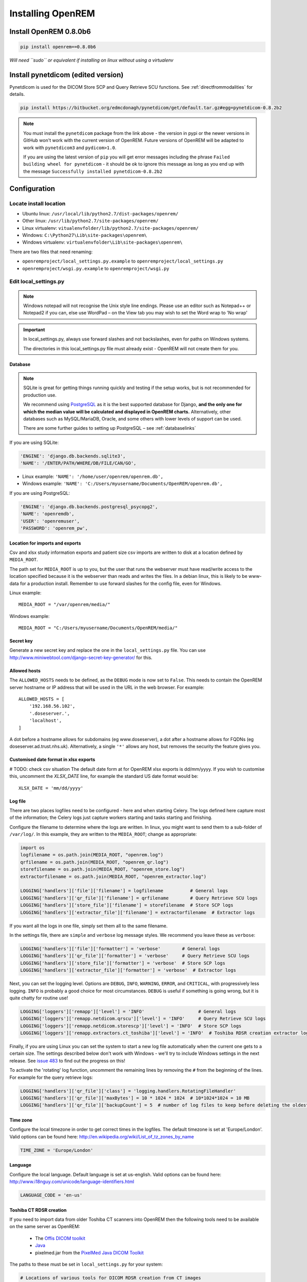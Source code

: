 ******************
Installing OpenREM
******************

Install OpenREM 0.8.0b6
=======================

.. sourcecode:: bash

    pip install openrem==0.8.0b6

*Will need ``sudo`` or equivalent if installing on linux without using a virtualenv*

Install pynetdicom (edited version)
===================================

Pynetdicom is used for the DICOM Store SCP and Query Retrieve SCU functions. See :ref:`directfrommodalities` for details.

.. sourcecode:: bash

    pip install https://bitbucket.org/edmcdonagh/pynetdicom/get/default.tar.gz#egg=pynetdicom-0.8.2b2

..  note::

    You must install the ``pynetdicom`` package from the link above - the version in pypi or the newer versions in
    GitHub won't work with the current version of OpenREM. Future versions of OpenREM will be adapted to work with
    ``pynetdicom3`` and ``pydicom>1.0``.

    If you are using the latest version of ``pip`` you will get error messages including the phrase
    ``Failed building wheel for pynetdicom`` - it should be ok to ignore this message as long as you end up with the
    message ``Successfully installed pynetdicom-0.8.2b2``

.. _localsettingsconfig:

Configuration
=============

Locate install location
-----------------------

* Ubuntu linux: ``/usr/local/lib/python2.7/dist-packages/openrem/``
* Other linux: ``/usr/lib/python2.7/site-packages/openrem/``
* Linux virtualenv: ``vitualenvfolder/lib/python2.7/site-packages/openrem/``
* Windows: ``C:\Python27\Lib\site-packages\openrem\``
* Windows virtualenv: ``virtualenvfolder\Lib\site-packages\openrem\``


There are two files that need renaming:

+ ``openremproject/local_settings.py.example`` to ``openremproject/local_settings.py``
+ ``openremproject/wsgi.py.example`` to ``openremproject/wsgi.py``


Edit local_settings.py
----------------------

..  Note::

    Windows notepad will not recognise the Unix style line endings.
    Please use an editor such as Notepad++ or Notepad2 if you can, else use WordPad –
    on the View tab you may wish to set the Word wrap to 'No wrap'

..  Important::
    In local_settings.py, always use forward slashes and not backslashes, even for paths on
    Windows systems.

    The directories in this local_settings.py file must already exist - OpenREM will not create them for you.

Database
^^^^^^^^

.. Note::

    SQLite is great for getting things running quickly and testing if the setup works,
    but is not recommended for production use.

    We recommend using `PostgreSQL <http://www.postgresql.org>`_ as it is the best supported
    database for Django, **and the only one for which the median value will be calculated and
    displayed in OpenREM charts.** Alternatively, other databases such as MySQL/MariaDB, Oracle, and
    some others with lower levels of support can be used.

    There are some further guides to setting up PostgreSQL – see :ref:`databaselinks`

If you are using SQLite:

.. sourcecode:: python

    'ENGINE': 'django.db.backends.sqlite3',
    'NAME': '/ENTER/PATH/WHERE/DB/FILE/CAN/GO',

* Linux example: ``'NAME': '/home/user/openrem/openrem.db',``
* Windows example: ``'NAME': 'C:/Users/myusername/Documents/OpenREM/openrem.db',``

If you are using PostgreSQL:

.. sourcecode:: python

    'ENGINE': 'django.db.backends.postgresql_psycopg2',
    'NAME': 'openremdb',
    'USER': 'openremuser',
    'PASSWORD': 'openrem_pw',

.. _mediarootsettings:

Location for imports and exports
^^^^^^^^^^^^^^^^^^^^^^^^^^^^^^^^

Csv and xlsx study information exports and patient size csv imports are
written to disk at a location defined by ``MEDIA_ROOT``.

The path set for ``MEDIA_ROOT`` is up to you, but the user that runs the
webserver must have read/write access to the location specified because
it is the webserver than reads and writes the files. In a debian linux,
this is likely to be www-data for a production install. Remember to use
forward slashes for the config file, even for Windows.

Linux example::

    MEDIA_ROOT = "/var/openrem/media/"

Windows example::

    MEDIA_ROOT = "C:/Users/myusername/Documents/OpenREM/media/"


Secret key
^^^^^^^^^^

Generate a new secret key and replace the one in the ``local_settings.py`` file. You can use
http://www.miniwebtool.com/django-secret-key-generator/ for this.

Allowed hosts
^^^^^^^^^^^^^

The ``ALLOWED_HOSTS`` needs to be defined, as the ``DEBUG`` mode is now
set to ``False``. This needs to contain the OpenREM server hostname or IP address that
will be used in the URL in the web browser. For example::

    ALLOWED_HOSTS = [
        '192.168.56.102',
        '.doseserver.',
        'localhost',
    ]

A dot before a hostname allows for subdomains (eg www.doseserver), a dot
after a hostname allows for FQDNs (eg doseserver.ad.trust.nhs.uk).
Alternatively, a single ``'*'`` allows any host, but removes the security
the feature gives you.

Customised date format in xlsx exports
^^^^^^^^^^^^^^^^^^^^^^^^^^^^^^^^^^^^^^

# TODO: check csv situation
The default date form at for OpenREM xlsx exports is dd/mm/yyyy. If you wish to customise this, uncomment the
`XLSX_DATE` line, for example the standard US date format would be::

    XLSX_DATE = 'mm/dd/yyyy'

.. _local_settings_logfile:

Log file
^^^^^^^^

There are two places logfiles need to be configured - here and when starting Celery. The logs defined here capture
most of the information; the Celery logs just capture workers starting and tasks starting and finishing.

Configure the filename to determine where the logs are written. In linux, you might want to send them to a sub-folder of
``/var/log/``. In this example, they are written to the ``MEDIA_ROOT``; change as appropriate:

.. sourcecode:: python

    import os
    logfilename = os.path.join(MEDIA_ROOT, "openrem.log")
    qrfilename = os.path.join(MEDIA_ROOT, "openrem_qr.log")
    storefilename = os.path.join(MEDIA_ROOT, "openrem_store.log")
    extractorfilename = os.path.join(MEDIA_ROOT, "openrem_extractor.log")

    LOGGING['handlers']['file']['filename'] = logfilename          # General logs
    LOGGING['handlers']['qr_file']['filename'] = qrfilename        # Query Retrieve SCU logs
    LOGGING['handlers']['store_file']['filename'] = storefilename  # Store SCP logs
    LOGGING['handlers']['extractor_file']['filename'] = extractorfilename  # Extractor logs

If you want all the logs in one file, simply set them all to the same filename.

In the settings file, there are ``simple`` and ``verbose`` log message styles. We recommend you leave these as
``verbose``:

.. sourcecode:: python

    LOGGING['handlers']['file']['formatter'] = 'verbose'        # General logs
    LOGGING['handlers']['qr_file']['formatter'] = 'verbose'     # Query Retrieve SCU logs
    LOGGING['handlers']['store_file']['formatter'] = 'verbose'  # Store SCP logs
    LOGGING['handlers']['extractor_file']['formatter'] = 'verbose'  # Extractor logs

Next, you can set the logging level. Options are ``DEBUG``, ``INFO``, ``WARNING``, ``ERROR``, and ``CRITICAL``, with
progressively less logging. ``INFO`` is probably a good choice for most circumstances. ``DEBUG`` is useful if something
is going wrong, but it is quite chatty for routine use!

.. sourcecode:: python

    LOGGING['loggers']['remapp']['level'] = 'INFO'                    # General logs
    LOGGING['loggers']['remapp.netdicom.qrscu']['level'] = 'INFO'     # Query Retrieve SCU logs
    LOGGING['loggers']['remapp.netdicom.storescp']['level'] = 'INFO'  # Store SCP logs
    LOGGING['loggers']['remapp.extractors.ct_toshiba']['level'] = 'INFO'  # Toshiba RDSR creation extractor logs

Finally, if you are using Linux you can set the system to start a new log file automatically when the current one
gets to a certain size. The settings described below don't work with Windows - we'll try to include Windows settings in
the next release. See `issue 483`_ to find out the progress on this!

To activate the 'rotating' log function, uncomment the remaining lines by removing the ``#`` from the beginning of
the lines. For example for the query retrieve logs:

.. sourcecode:: python

    LOGGING['handlers']['qr_file']['class'] = 'logging.handlers.RotatingFileHandler'
    LOGGING['handlers']['qr_file']['maxBytes'] = 10 * 1024 * 1024  # 10*1024*1024 = 10 MB
    LOGGING['handlers']['qr_file']['backupCount'] = 5  # number of log files to keep before deleting the oldest one

Time zone
^^^^^^^^^

Configure the local timezone in order to get correct times in the logfiles.
The default timezone is set at 'Europe/London'. Valid options can be found here:
http://en.wikipedia.org/wiki/List_of_tz_zones_by_name

.. sourcecode:: python

    TIME_ZONE = 'Europe/London'

Language
^^^^^^^^

Configure the local language. Default language is set at us-english. Valid options can be found here:
http://www.i18nguy.com/unicode/language-identifiers.html

.. sourcecode:: python

    LANGUAGE_CODE = 'en-us'

.. _toshiba_configuration:

Toshiba CT RDSR creation
^^^^^^^^^^^^^^^^^^^^^^^^

If you need to import data from older Toshiba CT scanners into OpenREM then the following tools need to be available
on the same server as OpenREM:

    * The `Offis DICOM toolkit`_
    * `Java`_
    * pixelmed.jar from the `PixelMed Java DICOM Toolkit`_

The paths to these must be set in ``local_settings.py`` for your system:

.. sourcecode:: python

    # Locations of various tools for DICOM RDSR creation from CT images
    DCMTK_PATH = 'C:/Apps/dcmtk-3.6.0-win32-i386/bin'
    DCMCONV = os.path.join(DCMTK_PATH, 'dcmconv.exe')
    DCMMKDIR = os.path.join(DCMTK_PATH, 'dcmmkdir.exe')
    JAVA_EXE = 'C:/Apps/doseUtility/windows/jre/bin/java.exe'
    JAVA_OPTIONS = '-Xms256m -Xmx512m -Xss1m -cp'
    PIXELMED_JAR = 'C:/Apps/doseUtility/pixelmed.jar'
    PIXELMED_JAR_OPTIONS = '-Djava.awt.headless=true com.pixelmed.doseocr.OCR -'

The example above is for Windows. On linux,
if you have installed the Offis DICOM toolkit with ``sudo apt install dcmtk`` or similar, you can find the path for the
configuration above using the command ``which dcmconv``. This will be something like ``/usr/bin/dcmconv``, so the
``DCMTK_PATH`` would be ``'/usr/bin`` and the ``DCMCONV`` would be ``os.path.join(DCMTK_PATH, 'dcmconv')``. Similarly
for ``DCMMKDIR`` and ``JAVA_EXE``, which might be ``/usr/bin/java``. The pixelmed.jar file should be downloaded from
the link above, and you will need to provide the path to where you have saved it.

.. _database_creation:

Create the database
-------------------

In a shell/command window, move into the openrem folder:

* Ubuntu linux: ``cd /usr/local/lib/python2.7/dist-packages/openrem/``
* Other linux: ``cd /usr/lib/python2.7/site-packages/openrem/``
* Linux virtualenv: ``cd virtualenvfolder/lib/python2.7/site-packages/openrem/``
* Windows: ``cd C:\Python27\Lib\site-packages\openrem\``
* Windows virtualenv: ``cd virtualenvfolder\Lib\site-packages\openrem\``


Create the database::

    python manage.py makemigrations remapp
    python manage.py migrate
    python manage.py showmigrations

The last command will list each Django app migrations. Each should have a cross inside
a pair of square brackets something like below::

    admin
     [X] 0001_initial
    auth
     [X] 0001_initial
     [X] 0002_alter_permission_name_max_length
     [X] 0003_alter_user_email_max_length
     [X] 0004_alter_user_username_opts
     [X] 0005_alter_user_last_login_null
     [X] 0006_require_contenttypes_0002
    contenttypes
     [X] 0001_initial
     [X] 0002_remove_content_type_name
    remapp
     [X] 0001_initial
    sessions
     [X] 0001_initial
    sites
     [X] 0001_initial

Finally, create a Django super user::

    python manage.py createsuperuser

Answer each question as it is asked – this user is needed to set up the other users and the
permissions.

Add the median database function: PostgreSQL databases only
-----------------------------------------------------------

Rename the file

.. sourcecode:: console

    remapp/migrations/0002_0_7_fresh_install_add_median.py.inactive

to

.. sourcecode:: console

    remapp/migrations/0002_0_7_fresh_install_add_median.py

and then run

.. sourcecode:: console

    python manage.py migrate

This command runs the migration file, and will display the text
``Applying remapp.0002_0_7_fresh_install_add_median... OK``, indicating that the median function has been added.

Start all the services!
=======================

You are now ready to start the services to allow you to use OpenREM - go to :doc:`startservices` to see how!



.. _`Offis DICOM toolkit`: http://dicom.offis.de/dcmtk.php.en
.. _`Java`: http://java.com/en/download/
.. _`PixelMed Java DICOM Toolkit`: http://www.pixelmed.com/dicomtoolkit.html
.. _`issue 483`: https://bitbucket.org/openrem/openrem/issues/483/add-automatic-zipping-of-log-files

